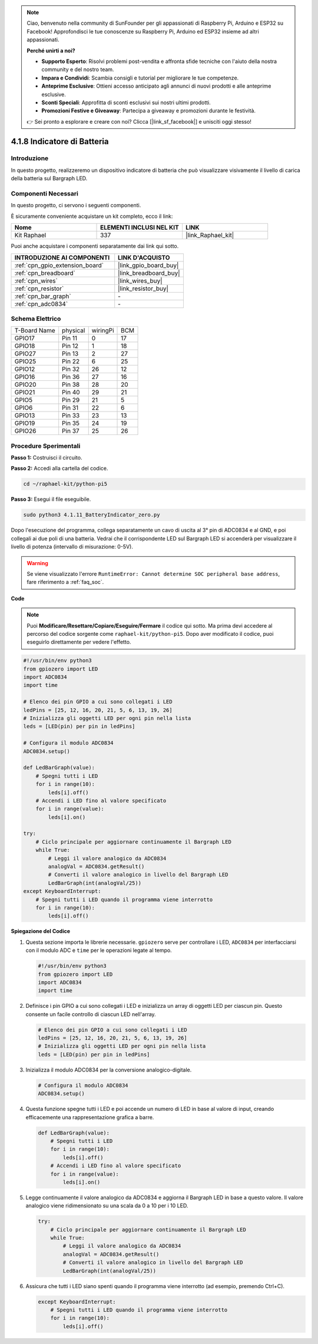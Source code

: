 .. note::

    Ciao, benvenuto nella community di SunFounder per gli appassionati di Raspberry Pi, Arduino e ESP32 su Facebook! Approfondisci le tue conoscenze su Raspberry Pi, Arduino ed ESP32 insieme ad altri appassionati.

    **Perché unirti a noi?**

    - **Supporto Esperto**: Risolvi problemi post-vendita e affronta sfide tecniche con l'aiuto della nostra community e del nostro team.
    - **Impara e Condividi**: Scambia consigli e tutorial per migliorare le tue competenze.
    - **Anteprime Esclusive**: Ottieni accesso anticipato agli annunci di nuovi prodotti e alle anteprime esclusive.
    - **Sconti Speciali**: Approfitta di sconti esclusivi sui nostri ultimi prodotti.
    - **Promozioni Festive e Giveaway**: Partecipa a giveaway e promozioni durante le festività.

    👉 Sei pronto a esplorare e creare con noi? Clicca [|link_sf_facebook|] e unisciti oggi stesso!

.. _4.1.11_py_pi5:

4.1.8 Indicatore di Batteria
=====================================

Introduzione
----------------

In questo progetto, realizzeremo un dispositivo indicatore di batteria che
può visualizzare visivamente il livello di carica della batteria sul Bargraph LED.

Componenti Necessari
------------------------------

In questo progetto, ci servono i seguenti componenti.

.. image:: ../python_pi5/img/4.1.11_battery_indicator_list.png
    :align: center

È sicuramente conveniente acquistare un kit completo, ecco il link:

.. list-table::
    :widths: 20 20 20
    :header-rows: 1

    *   - Nome
        - ELEMENTI INCLUSI NEL KIT
        - LINK
    *   - Kit Raphael
        - 337
        - |link_Raphael_kit|

Puoi anche acquistare i componenti separatamente dai link qui sotto.

.. list-table::
    :widths: 30 20
    :header-rows: 1

    *   - INTRODUZIONE AI COMPONENTI
        - LINK D'ACQUISTO

    *   - :ref:`cpn_gpio_extension_board`
        - |link_gpio_board_buy|
    *   - :ref:`cpn_breadboard`
        - |link_breadboard_buy|
    *   - :ref:`cpn_wires`
        - |link_wires_buy|
    *   - :ref:`cpn_resistor`
        - |link_resistor_buy|
    *   - :ref:`cpn_bar_graph`
        - \-
    *   - :ref:`cpn_adc0834`
        - \-

Schema Elettrico
---------------------

============ ======== ======== ===
T-Board Name physical wiringPi BCM
GPIO17       Pin 11   0        17
GPIO18       Pin 12   1        18
GPIO27       Pin 13   2        27
GPIO25       Pin 22   6        25
GPIO12       Pin 32   26       12
GPIO16       Pin 36   27       16
GPIO20       Pin 38   28       20
GPIO21       Pin 40   29       21
GPIO5        Pin 29   21       5
GPIO6        Pin 31   22       6
GPIO13       Pin 33   23       13
GPIO19       Pin 35   24       19
GPIO26       Pin 37   25       26
============ ======== ======== ===

.. image:: ../python_pi5/img/4.1.11_battery_indicator_schematic.png
   :align: center

Procedure Sperimentali
---------------------------

**Passo 1:** Costruisci il circuito.

.. image:: ../python_pi5/img/4.1.11_battery_indicator_circuit.png

**Passo 2:** Accedi alla cartella del codice.

.. raw:: html

   <run></run>

.. code-block::

    cd ~/raphael-kit/python-pi5

**Passo 3:** Esegui il file eseguibile.

.. raw:: html

   <run></run>

.. code-block::

    sudo python3 4.1.11_BatteryIndicator_zero.py

Dopo l'esecuzione del programma, collega separatamente un cavo di uscita 
al 3° pin di ADC0834 e al GND, e poi collegali ai due poli di una batteria. 
Vedrai che il corrispondente LED sul Bargraph LED si accenderà per visualizzare 
il livello di potenza (intervallo di misurazione: 0-5V).

.. warning::

    Se viene visualizzato l'errore ``RuntimeError: Cannot determine SOC peripheral base address``, fare riferimento a :ref:`faq_soc`. 

**Code**

.. note::
    Puoi **Modificare/Resettare/Copiare/Eseguire/Fermare** il codice qui sotto. Ma prima devi accedere al percorso del codice sorgente come ``raphael-kit/python-pi5``. Dopo aver modificato il codice, puoi eseguirlo direttamente per vedere l'effetto.

.. raw:: html

    <run></run>

.. code-block:: python

   #!/usr/bin/env python3
   from gpiozero import LED
   import ADC0834
   import time

   # Elenco dei pin GPIO a cui sono collegati i LED
   ledPins = [25, 12, 16, 20, 21, 5, 6, 13, 19, 26]
   # Inizializza gli oggetti LED per ogni pin nella lista
   leds = [LED(pin) per pin in ledPins]

   # Configura il modulo ADC0834
   ADC0834.setup()

   def LedBarGraph(value):
       # Spegni tutti i LED
       for i in range(10):
           leds[i].off()
       # Accendi i LED fino al valore specificato
       for i in range(value):
           leds[i].on()

   try:
       # Ciclo principale per aggiornare continuamente il Bargraph LED
       while True:
           # Leggi il valore analogico da ADC0834
           analogVal = ADC0834.getResult()
           # Converti il valore analogico in livello del Bargraph LED
           LedBarGraph(int(analogVal/25))
   except KeyboardInterrupt: 
       # Spegni tutti i LED quando il programma viene interrotto
       for i in range(10):
           leds[i].off()




**Spiegazione del Codice**

#. Questa sezione importa le librerie necessarie. ``gpiozero`` serve per controllare i LED, ``ADC0834`` per interfacciarsi con il modulo ADC e ``time`` per le operazioni legate al tempo.

   .. code-block:: python

       #!/usr/bin/env python3
       from gpiozero import LED
       import ADC0834
       import time

#. Definisce i pin GPIO a cui sono collegati i LED e inizializza un array di oggetti LED per ciascun pin. Questo consente un facile controllo di ciascun LED nell'array.

   .. code-block:: python

       # Elenco dei pin GPIO a cui sono collegati i LED
       ledPins = [25, 12, 16, 20, 21, 5, 6, 13, 19, 26]
       # Inizializza gli oggetti LED per ogni pin nella lista
       leds = [LED(pin) per pin in ledPins]

#. Inizializza il modulo ADC0834 per la conversione analogico-digitale.

   .. code-block:: python

       # Configura il modulo ADC0834
       ADC0834.setup()

#. Questa funzione spegne tutti i LED e poi accende un numero di LED in base al valore di input, creando efficacemente una rappresentazione grafica a barre.

   .. code-block:: python

       def LedBarGraph(value):
           # Spegni tutti i LED
           for i in range(10):
               leds[i].off()
           # Accendi i LED fino al valore specificato
           for i in range(value):
               leds[i].on()

#. Legge continuamente il valore analogico da ADC0834 e aggiorna il Bargraph LED in base a questo valore. Il valore analogico viene ridimensionato su una scala da 0 a 10 per i 10 LED.

   .. code-block:: python

       try:
           # Ciclo principale per aggiornare continuamente il Bargraph LED
           while True:
               # Leggi il valore analogico da ADC0834
               analogVal = ADC0834.getResult()
               # Converti il valore analogico in livello del Bargraph LED
               LedBarGraph(int(analogVal/25))

#. Assicura che tutti i LED siano spenti quando il programma viene interrotto (ad esempio, premendo Ctrl+C).

   .. code-block:: python

       except KeyboardInterrupt: 
           # Spegni tutti i LED quando il programma viene interrotto
           for i in range(10):
               leds[i].off()
